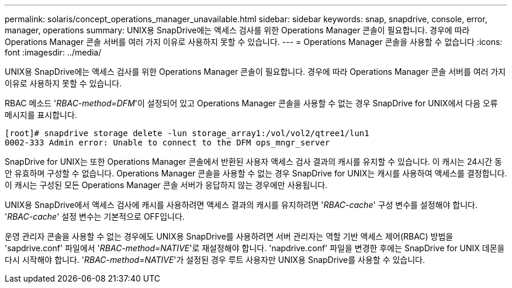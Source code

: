 ---
permalink: solaris/concept_operations_manager_unavailable.html 
sidebar: sidebar 
keywords: snap, snapdrive, console, error, manager, operations 
summary: UNIX용 SnapDrive에는 액세스 검사를 위한 Operations Manager 콘솔이 필요합니다. 경우에 따라 Operations Manager 콘솔 서버를 여러 가지 이유로 사용하지 못할 수 있습니다. 
---
= Operations Manager 콘솔을 사용할 수 없습니다
:icons: font
:imagesdir: ../media/


[role="lead"]
UNIX용 SnapDrive에는 액세스 검사를 위한 Operations Manager 콘솔이 필요합니다. 경우에 따라 Operations Manager 콘솔 서버를 여러 가지 이유로 사용하지 못할 수 있습니다.

RBAC 메소드 '_RBAC-method=DFM_'이 설정되어 있고 Operations Manager 콘솔을 사용할 수 없는 경우 SnapDrive for UNIX에서 다음 오류 메시지를 표시합니다.

[listing]
----
[root]# snapdrive storage delete -lun storage_array1:/vol/vol2/qtree1/lun1
0002-333 Admin error: Unable to connect to the DFM ops_mngr_server
----
SnapDrive for UNIX는 또한 Operations Manager 콘솔에서 반환된 사용자 액세스 검사 결과의 캐시를 유지할 수 있습니다. 이 캐시는 24시간 동안 유효하며 구성할 수 없습니다. Operations Manager 콘솔을 사용할 수 없는 경우 SnapDrive for UNIX는 캐시를 사용하여 액세스를 결정합니다. 이 캐시는 구성된 모든 Operations Manager 콘솔 서버가 응답하지 않는 경우에만 사용됩니다.

UNIX용 SnapDrive에서 액세스 검사에 캐시를 사용하려면 액세스 결과의 캐시를 유지하려면 '_RBAC-cache_' 구성 변수를 설정해야 합니다. '_RBAC-cache_' 설정 변수는 기본적으로 OFF입니다.

운영 관리자 콘솔을 사용할 수 없는 경우에도 UNIX용 SnapDrive를 사용하려면 서버 관리자는 역할 기반 액세스 제어(RBAC) 방법을 'sapdrive.conf' 파일에서 '_RBAC-method=NATIVE_'로 재설정해야 합니다. 'napdrive.conf' 파일을 변경한 후에는 SnapDrive for UNIX 데몬을 다시 시작해야 합니다. '_RBAC-method=NATIVE_'가 설정된 경우 루트 사용자만 UNIX용 SnapDrive를 사용할 수 있습니다.
